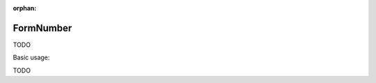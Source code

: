 :orphan:

.. _zend.form.view.helper.form-number:

FormNumber
^^^^^^^^^^

TODO

.. _zend.form.view.helper.form-number.usage:

Basic usage:

TODO
